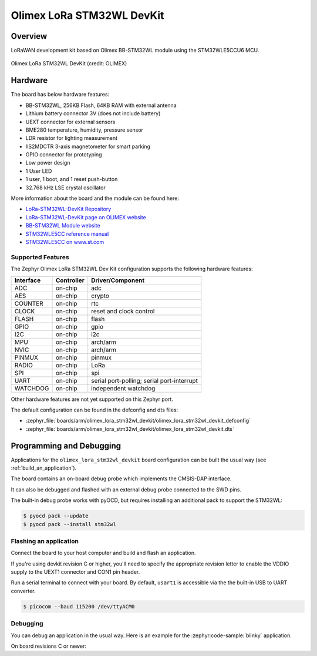 .. _olimex_lora_stm32wl_devkit:

Olimex LoRa STM32WL DevKit
##########################

Overview
********

LoRaWAN development kit based on Olimex BB-STM32WL module using the
STM32WLE5CCU6 MCU.

.. figure:: olimex-stm32wl-devkit.jpg
     :align: center
     :alt: Olimex LoRa STM32WL DevKit

     Olimex LoRa STM32WL DevKit (credit: OLIMEX)

Hardware
********

The board has below hardware features:

- BB-STM32WL, 256KB Flash, 64KB RAM with external antenna
- Lithium battery connector 3V (does not include battery)
- UEXT connector for external sensors
- BME280 temperature, humidity, pressure sensor
- LDR resistor for lighting measurement
- IIS2MDCTR 3-axis magnetometer for smart parking
- GPIO connector for prototyping
- Low power design
- 1 User LED
- 1 user, 1 boot, and 1 reset push-button
- 32.768 kHz LSE crystal oscillator

More information about the board and the module can be found here:

- `LoRa-STM32WL-DevKit Repository`_
- `LoRa-STM32WL-DevKit page on OLIMEX website`_
- `BB-STM32WL Module website`_
- `STM32WLE5CC reference manual`_
- `STM32WLE5CC on www.st.com`_

Supported Features
==================

The Zephyr Olimex LoRa STM32WL Dev Kit configuration supports the following
hardware features:

+-----------+------------+-------------------------------------+
| Interface | Controller | Driver/Component                    |
+===========+============+=====================================+
| ADC       | on-chip    | adc                                 |
+-----------+------------+-------------------------------------+
| AES       | on-chip    | crypto                              |
+-----------+------------+-------------------------------------+
| COUNTER   | on-chip    | rtc                                 |
+-----------+------------+-------------------------------------+
| CLOCK     | on-chip    | reset and clock control             |
+-----------+------------+-------------------------------------+
| FLASH     | on-chip    | flash                               |
+-----------+------------+-------------------------------------+
| GPIO      | on-chip    | gpio                                |
+-----------+------------+-------------------------------------+
| I2C       | on-chip    | i2c                                 |
+-----------+------------+-------------------------------------+
| MPU       | on-chip    | arch/arm                            |
+-----------+------------+-------------------------------------+
| NVIC      | on-chip    | arch/arm                            |
+-----------+------------+-------------------------------------+
| PINMUX    | on-chip    | pinmux                              |
+-----------+------------+-------------------------------------+
| RADIO     | on-chip    | LoRa                                |
+-----------+------------+-------------------------------------+
| SPI       | on-chip    | spi                                 |
+-----------+------------+-------------------------------------+
| UART      | on-chip    | serial port-polling;                |
|           |            | serial port-interrupt               |
+-----------+------------+-------------------------------------+
| WATCHDOG  | on-chip    | independent watchdog                |
+-----------+------------+-------------------------------------+

Other hardware features are not yet supported on this Zephyr port.

The default configuration can be found in the defconfig and dts files:

- :zephyr_file:`boards/arm/olimex_lora_stm32wl_devkit/olimex_lora_stm32wl_devkit_defconfig`
- :zephyr_file:`boards/arm/olimex_lora_stm32wl_devkit/olimex_lora_stm32wl_devkit.dts`

Programming and Debugging
*************************

Applications for the ``olimex_lora_stm32wl_devkit`` board configuration can be built the
usual way (see :ref:`build_an_application`).

The board contains an on-board debug probe which implements the CMSIS-DAP
interface.

It can also be debugged and flashed with an external debug probe connected
to the SWD pins.

The built-in debug probe works with pyOCD, but requires installing an additional
pack to support the STM32WL:

.. code-block:: console

   $ pyocd pack --update
   $ pyocd pack --install stm32wl

Flashing an application
=======================

Connect the board to your host computer and build and flash an application.

.. zephyr-app-commands::
   :zephyr-app: samples/hello_world
   :board: olimex_lora_stm32wl_devkit
   :goals: build flash

If you're using devkit revision C or higher, you'll need to specify the
appropriate revision letter to enable the VDDIO supply to the UEXT1 connector and
CON1 pin header.

.. zephyr-app-commands::
   :zephyr-app: samples/hello_world
   :board: olimex_lora_stm32wl_devkit@D
   :goals: build flash

Run a serial terminal to connect with your board. By default, ``usart1`` is
accessible via the the built-in USB to UART converter.

.. code-block:: console

   $ picocom --baud 115200 /dev/ttyACM0

Debugging
=========

You can debug an application in the usual way.  Here is an example for the
:zephyr:code-sample:`blinky` application.

.. zephyr-app-commands::
   :zephyr-app: samples/basic/blinky
   :board: olimex_lora_stm32wl_devkit
   :maybe-skip-config:
   :goals: debug

On board revisions C or newer:

.. zephyr-app-commands::
   :zephyr-app: samples/basic/blinky
   :board: olimex_lora_stm32wl_devkit@D
   :maybe-skip-config:
   :goals: debug

.. _LoRa-STM32WL-DevKit Repository:
   https://github.com/OLIMEX/LoRa-STM32WL-DevKIT

.. _LoRa-STM32WL-DevKit page on OLIMEX website:
   https://www.olimex.com/Products/IoT/LoRa/LoRa-STM32WL-DevKit/open-source-hardware

.. _BB-STM32WL Module website:
   https://www.olimex.com/Products/IoT/LoRa/BB-STM32WL/

.. _STM32WLE5CC on www.st.com:
   https://www.st.com/en/microcontrollers-microprocessors/stm32wle5cc.html

.. _STM32WLE5CC datasheet:
   https://www.st.com/resource/en/datasheet/stm32wle5cc.pdf

.. _STM32WLE5CC reference manual:
   https://www.st.com/resource/en/reference_manual/dm00530369-stm32wlex-advanced-armbased-32bit-mcus-with-subghz-radio-solution-stmicroelectronics.pdf
